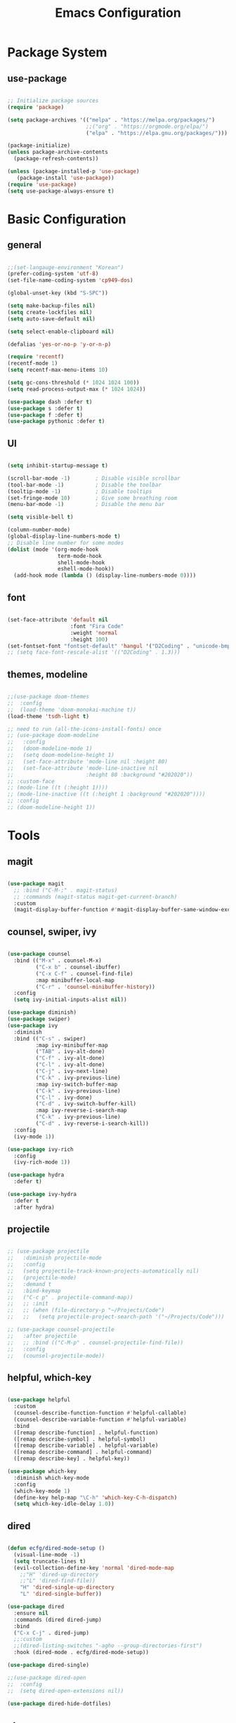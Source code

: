 #+title: Emacs Configuration
#+PROPERTY: header-args:emacs-lisp :tangle ./init.el

* Package System

** use-package

#+begin_src emacs-lisp

  ;; Initialize package sources
  (require 'package)

  (setq package-archives '(("melpa" . "https://melpa.org/packages/")
                           ;;("org" . "https://orgmode.org/elpa/")
                           ("elpa" . "https://elpa.gnu.org/packages/")))

  (package-initialize)
  (unless package-archive-contents
    (package-refresh-contents))

  (unless (package-installed-p 'use-package)         
     (package-install 'use-package))
  (require 'use-package)
  (setq use-package-always-ensure t)

#+end_src


* Basic Configuration

** general

#+begin_src emacs-lisp

  ;;(set-langauge-environment "Korean")
  (prefer-coding-system 'utf-8)
  (set-file-name-coding-system 'cp949-dos)

  (global-unset-key (kbd "S-SPC"))

  (setq make-backup-files nil)
  (setq create-lockfiles nil)
  (setq auto-save-default nil)

  (setq select-enable-clipboard nil)

  (defalias 'yes-or-no-p 'y-or-n-p)

  (require 'recentf)
  (recentf-mode 1)
  (setq recentf-max-menu-items 10)

  (setq gc-cons-threshold (* 1024 1024 100))
  (setq read-process-output-max (* 1024 1024))

  (use-package dash :defer t)
  (use-package s :defer t)
  (use-package f :defer t)
  (use-package pythonic :defer t)

#+end_src

** UI

#+begin_src emacs-lisp

  (setq inhibit-startup-message t)

  (scroll-bar-mode -1)        ; Disable visible scrollbar
  (tool-bar-mode -1)          ; Disable the toolbar
  (tooltip-mode -1)           ; Disable tooltips
  (set-fringe-mode 10)        ; Give some breathing room
  (menu-bar-mode -1)          ; Disable the menu bar

  (setq visible-bell t)

  (column-number-mode)
  (global-display-line-numbers-mode t)
  ;; Disable line number for some modes
  (dolist (mode '(org-mode-hook
                  term-mode-hook
                  shell-mode-hook
                  eshell-mode-hook))
    (add-hook mode (lambda () (display-line-numbers-mode 0))))

#+end_src

** font

#+begin_src emacs-lisp

  (set-face-attribute 'default nil
                      :font "Fira Code"
                      :weight 'normal
                      :height 100)
  (set-fontset-font "fontset-default" 'hangul '("D2Coding" . "unicode-bmp"))
  ;; (setq face-font-rescale-alist '(("D2Coding" . 1.3)))

#+end_src

** themes, modeline

#+begin_src emacs-lisp

  ;;(use-package doom-themes
  ;;  :config
  ;;  (load-theme 'doom-monokai-machine t))
  (load-theme 'tsdh-light t)

  ;; need to run (all-the-icons-install-fonts) once
  ;; (use-package doom-modeline  
  ;;   :config
  ;;   (doom-modeline-mode 1)
  ;;   (setq doom-modeline-height 1)
  ;;   (set-face-attribute 'mode-line nil :height 80)
  ;;   (set-face-attribute 'mode-line-inactive nil
  ;;                       :height 80 :background "#202020"))
  ;; :custom-face
  ;; (mode-line ((t (:height 1))))
  ;; (mode-line-inactive ((t (:height 1 :background "#202020")))) 
  ;; :config
  ;; (doom-modeline-height 1))

#+end_src


* Tools

** magit

#+begin_src emacs-lisp

  (use-package magit
    ;; :bind ("C-M-;" . magit-status)
    ;; :commands (magit-status magit-get-current-branch)
    :custom
    (magit-display-buffer-function #'magit-display-buffer-same-window-except-diff-v1))

#+end_src

** counsel, swiper, ivy

#+begin_src emacs-lisp

  (use-package counsel
    :bind (("M-x" . counsel-M-x)
           ("C-x b" . counsel-ibuffer)
           ("C-x C-f" . counsel-find-file)
           :map minibuffer-local-map
           ("C-r" . 'counsel-minibuffer-history))
    :config
    (setq ivy-initial-inputs-alist nil))

  (use-package diminish)
  (use-package swiper)
  (use-package ivy
    :diminish
    :bind (("C-s" . swiper)
           :map ivy-minibuffer-map
           ("TAB" . ivy-alt-done)
           ("C-f" . ivy-alt-done)
           ("C-l" . ivy-alt-done)
           ("C-j" . ivy-next-line)
           ("C-k" . ivy-previous-line)
           :map ivy-switch-buffer-map
           ("C-k" . ivy-previous-line)
           ("C-l" . ivy-done)
           ("C-d" . ivy-switch-buffer-kill)
           :map ivy-reverse-i-search-map
           ("C-k" . ivy-previous-line)
           ("C-d" . ivy-reverse-i-search-kill))
    :config
    (ivy-mode 1))

  (use-package ivy-rich
    :config
    (ivy-rich-mode 1))

  (use-package hydra
    :defer t)

  (use-package ivy-hydra
    :defer t
    :after hydra)

#+end_src

** projectile

#+begin_src emacs-lisp

  ;; (use-package projectile
  ;;   :diminish projectile-mode
  ;;   :config
  ;;   (setq projectile-track-known-projects-automatically nil)
  ;;   (projectile-mode)
  ;;   :demand t
  ;;   :bind-keymap
  ;;   ("C-c p" . projectile-command-map))
  ;;   ;; :init
  ;;   ;; (when (file-directory-p "~/Projects/Code")
  ;;   ;;   (setq projectile-project-search-path '("~/Projects/Code")))

  ;; (use-package counsel-projectile
  ;;   :after projectile
  ;;   ;; :bind (("C-M-p" . counsel-projectile-find-file))
  ;;   :config
  ;;   (counsel-projectile-mode))

#+end_src

** helpful, which-key

#+begin_src emacs-lisp

  (use-package helpful
    :custom
    (counsel-describe-function-function #'helpful-callable)
    (counsel-describe-variable-function #'helpful-variable)
    :bind
    ([remap describe-function] . helpful-function)
    ([remap describe-symbol] . helpful-symbol)
    ([remap describe-variable] . helpful-variable)
    ([remap describe-command] . helpful-command)
    ([remap describe-key] . helpful-key))

  (use-package which-key
    :diminish which-key-mode
    :config
    (which-key-mode 1)
    (define-key help-map "\C-h" 'which-key-C-h-dispatch)
    (setq which-key-idle-delay 1.0))

#+end_src

** dired

#+begin_src emacs-lisp

  (defun ecfg/dired-mode-setup ()
    (visual-line-mode -1)
    (setq truncate-lines t)
    (evil-collection-define-key 'normal 'dired-mode-map
      ;;"H" 'dired-up-directory
      ;;"L" 'dired-find-file))
      "H" 'dired-single-up-directory
      "L" 'dired-single-buffer))

  (use-package dired
    :ensure nil
    :commands (dired dired-jump)
    :bind
    ("C-x C-j" . dired-jump)
    ;;:custom
    ;;(dired-listing-switches "-agho --group-directories-first")
    :hook (dired-mode . ecfg/dired-mode-setup))

  (use-package dired-single)

  ;;(use-package dired-open
  ;;  :config
  ;;  (setq dired-open-extensions nil))

  (use-package dired-hide-dotfiles)

#+end_src


** etc.

#+begin_src emacs-lisp

  (use-package autorevert
    :config (global-auto-revert-mode 1))

  (use-package paredit
    :disabled t)
    ;; :diminish paredit-mode
    ;; :hook ((emacs-lisp-mode lisp-mode racket-mode) . paredit-mode))

  (use-package rainbow-delimiters
    :hook (prog-mode . rainbow-delimiters-mode))

  (use-package undo-tree
    :config
    (global-undo-tree-mode 1))

  (use-package general
    :config
    (general-evil-setup)
    (general-define-key
     "<escape>" 'keyboard-esacpe-quit
     "C-M-j" 'counsel-switch-buffer))
  ;; (general-create-definer ecfg/leader-key-def
  ;;   :keymaps '(normal insert visual emacs)
  ;;   :prefix "SPC")

  ;; (defhydra hydra-text-scale (:timeout 4)
  ;;   "scale text"
  ;;   ("j" text-scale-increase "in")
  ;;   ("k" text-scale-decrease "out")
  ;;   ("f" nil "finished" :exit t))
  ;; (ecfg/leader-key-def "ts" '(hydra-text-scale/body :which-key "scale text"))

  ;; (ecfg/leader-key-def
  ;;  "g"   '(:ignore t :which-key "git")
  ;;  "gs"  'magit-status
  ;;  "gd"  'magit-diff-unstaged
  ;;  "gc"  'magit-branch-or-checkout
  ;;  "gl"   '(:ignore t :which-key "log")
  ;;  "glc" 'magit-log-current
  ;;  "glf" 'magit-log-buffer-file
  ;;  "gb"  'magit-branch
  ;;  "gP"  'magit-push-current
  ;;  "gp"  'magit-pull-branch
  ;;  "gf"  'magit-fetch
  ;;  "gF"  'magit-fetch-all
  ;;  "gr"  'magit-rebase)

  ;; (ecfg/leader-key-def
  ;;   "pf"  'counsel-projectile-find-file
  ;;   "ps"  'counsel-projectile-switch-project
  ;;   "pF"  'counsel-projectile-rg
  ;;   ;; "pF"  'consult-ripgrep
  ;;   "pp"  'counsel-projectile
  ;;   "pc"  'projectile-compile-project
  ;;   "pd"  'projectile-dired)

#+end_src


* Evil Mode

** evil

#+begin_src emacs-lisp

  (use-package evil
    :init
    (setq evil-want-integration t)
    (setq evil-want-keybinding nil)
    (setq evil-want-C-u-scroll nil)
    (setq evil-want-C-i-jump nil)
    ;; (setq evil-want-fine-undo t)
    ;; (setq evil-respect-visual-line-mode t)
    (setq evil-undo-system 'undo-tree)
    :config
    (evil-mode 1)
    (define-key evil-insert-state-map (kbd "C-g") 'evil-normal-state)
    (define-key evil-visual-state-map (kbd "i") 'evil-insert-state)
    ;; (define-key evil-insert-state-map (kbd "C-h") 'evil-delete-backward-char-and-join)

    ;; Use visual line motions even outside of visual-line-mode buffers
    (evil-global-set-key 'motion "j" 'evil-next-visual-line)
    (evil-global-set-key 'motion "k" 'evil-previous-visual-line)

    (evil-set-initial-state 'messages-buffer-mode 'normal)
    (evil-set-initial-state 'dashboard-mode 'normal))


#+end_src

** evil-collection

#+begin_src emacs-lisp

  (use-package evil-collection
    :after evil
    :init
    (setq evil-collection-company-use-tng nil)  ;; Is this a bug in evil-collection?
    :custom
    (evil-collection-outline-bind-tab-p nil)
    :config
    (setq evil-collection-mode-list
          (remove 'lispy evil-collection-mode-list))
    (evil-collection-init))

#+end_src


* Org Mode

** org

#+begin_src emacs-lisp


  (defun ecfg/org-mode-setup ()
    (org-indent-mode)
    (auto-fill-mode 0)
    (visual-line-mode 1)
    (setq evil-auto-indent nil)
    (diminish org-indent-mode)
    ;; (set-face-attribute 'org-document-title nil :weight 'bold :height 1.4)
    ;; (dolist (face '((org-level-1 . 1.4)
    ;;                 (org-level-2 . 1.2)
    ;;                 (org-level-3 . 1.2)
    ;;                 (org-level-4 . 1.0)
    ;;                 (org-level-5 . 1.0)
    ;;                 (org-level-6 . 1.0)
    ;;                 (org-level-7 . 1.0)
    ;;                 (org-level-8 . 1.0)))
    ;;   (set-face-attribute (car face) nil :weight 'medium :height (cdr face)))
    )

  (use-package org
    :defer t
    :hook (org-mode . ecfg/org-mode-setup)
    :config
    (setq org-directory "C:/MyData/Workspace/org/")
    ;;(setq org-todo-keywords '((sequence "TODO(t)" "PROJ(p)" "|" "DONE(d)" "CANCELED(c)" )))
    ;;(setq org-log-done 'time)
    ;;(setq org-log-done 'note)
    (setq org-agenda-files '("C:/MyData/Workspace/org/gtd/next.org"
                             "C:/MyData/Workspace/org/gtd/project.org"))
    (setq org-default-notes-file '("C:/MyData/Workspace/org/capture.org"))
    (setq org-M-RET-may-split-line nil)

    (setq org-plantuml-exec-mode 'plantuml)
    (setq org-confirm-babel-evaluate nil)

    (setq org-src-fontify-natively t)
    (setq org-fontify-quote-and-verse-blocks t)
    ;;(setq org-src-tab-acts-natively t)
    (setq org-edit-src-content-indentation 0)
    (setq org-src-preserve-indentation t)

    (setq gtd/next-action-head "Next actions:")
    (setq gtd/waiting-head "Waiting on:")
    (setq gtd/complete-head "Completed items:")
    (setq gtd/project-head "Projects:")
    (setq gtd/someday-head "Someday/maybe:")
    (setq org-agenda-custom-commands
          '(
            ("g" "GTD view"
             ((agenda)
              (todo "NEXT" ((org-agenda-overriding-header gtd/next-action-head)))
              (todo "WAITING" ((org-agenda-overriding-header gtd/waiting-head)))
              (todo "DONE" ((org-agenda-overriding-header gtd/complete-head)))
              (tags "PROJECTS-SOMEDAY" ((org-agenda-overriding-header gtd/project-head)))
              (tags "SOMEDAY"  ((org-agenda-overriding-header gtd/someday-head)))
              ))))
  )
          ;; org-ellipsis " ▼"
          ;; org-hide-emphasis-markers t
          ;; org-hide-block-startup nil
          ;; org-startup-folded 'content
          ;; org-cycle-separator-lines 2))

  (use-package org-superstar
    :after org
    :hook (org-mode . org-superstar-mode)
    :custom
    (org-superstar-remove-leading-stars t)
    (org-superstar-headline-bullets-list '("◎" "○" "●" "○" "●" "○" "●")))


  (require 'org-tempo)

  (add-to-list 'org-structure-template-alist '("tt" . "src text"))
  (add-to-list 'org-structure-template-alist '("sh" . "src sh"))
  (add-to-list 'org-structure-template-alist '("el" . "src emacs-lisp"))
  (add-to-list 'org-structure-template-alist '("sc" . "src scheme"))
  (add-to-list 'org-structure-template-alist '("ts" . "src typescript"))
  (add-to-list 'org-structure-template-alist '("py" . "src python"))
  (add-to-list 'org-structure-template-alist '("go" . "src go"))
  (add-to-list 'org-structure-template-alist '("yaml" . "src yaml"))
  (add-to-list 'org-structure-template-alist '("json" . "src json"))
  (add-to-list 'org-structure-template-alist '("pu" . "src plantuml"))

  ;;(custom-set-faces
  ;; ;; '(org-block-begin-line
  ;; ;;   ((t (:underline "#A7A6AA" :foreground "#008ED1" :background "#EAEAFF"))))
  ;; '(org-block
  ;;   ((t (:background "#202030"))))
  ;; ;; '(org-block-end-line
  ;; ;;   ((t (:overline "#A7A6AA" :foreground "#008ED1" :background "#EAEAFF"))))
  ;; )

  (custom-set-faces
   '(org-block
     ((t (:background "#EEEEEE"))))
   )

#+end_src

** plantuml

#+begin_src emacs-lisp

  (use-package plantuml-mode
    :defer t
    :hook (plantuml-mode . (lambda ()
			     (setq evil-shift-width 2)
			     (setq plantuml-indent-level 2)
			     (setq indent-tabs-mode nil)
			     ))
    :config
    (setq plantuml-executable-path "C:/ProgramData/chocolatey/bin/plantuml.exe")
    (setq plantuml-default-exec-mode 'executable))

#+end_src

** babel

#+begin_src emacs-lisp

  (org-babel-do-load-languages
   'org-babel-load-languages
   '((emacs-lisp . t)
     (plantuml . t)
     ))

#+end_src

** auto-tangle

#+begin_src emacs-lisp

  ;; Automatically tangle this config file
  (defun ecfg/org-babel-tangle-config ()
    (when (string-equal (buffer-file-name)
                        (expand-file-name "~/.emacs.d/emacs.org"))
      (let ((org-confirm-babel-evaluate nil))
        (org-babel-tangle))))

  (add-hook 'org-mode-hook
            (lambda () (add-hook
                        'after-save-hook
                        'ecfg/org-babel-tangle-config)))

#+end_src


* Development

** lsp-mode

#+begin_src emacs-lisp

  (use-package lsp-mode
    :custom
    (lsp-enable-snippet nil)
    (lsp-idle-delay 1.0)
    :config
    (lsp-enable-which-key-integration t)
    (define-key lsp-mode-map (kbd "C-c C-l") lsp-command-map))

  (use-package lsp-ui
    :after lsp-mode
    :hook
    (lsp-mode . lsp-ui-mode)
    :custom
    (lsp-ui-doc-position 'bottom))
    ;; :config
    ;; ;;(setq lsp-ui-peek-enable t)
    ;; ;;(setq lsp-ui-peek-always-show t)
    ;; (setq lsp-ui-sideline-show-diagnostics t)
    ;; (setq lsp-ui-sideline-show-code-actions t))

#+end_src

** flycheck

#+begin_src emacs-lisp

  (use-package flycheck
    :hook (prog-mode . flycheck-mode)
    :config
    (setq-default
     flycheck-python-pycompile-executable "python"
     flycheck-go-gofmt-executable "goimports"
     flycheck-go-vet-executable "go"
     flycheck-go-staticcheck-executable "staticcheck"
     flycheck-standard-error-navigation nil
     flycheck-disabled-checkers '(racket python-mypy go-staticcheck)
     flycheck-emacs-lisp-load-path 'inherit))

#+end_src

** company

#+begin_src emacs-lisp

  (use-package company
    :diminish company-mode
    :hook (prog-mode . company-mode)
    ;; :bind (:map company-active-map
    ;;             ("<tab>" . company-complete-selection))
    ;;       (:map lsp-mode-map
    ;;             ("<tab>" . company-indent-or-complete-common))
    :custom
    (company-minimum-prefix-length 1)
    (company-idle-delay 1.0))

  (use-package company-box
    :hook (company-mode . company-box-mode))

#+end_src

** slime

#+begin_src emacs-lisp

  (load (expand-file-name "~/quicklisp/slime-helper.el"))
  ;; Replace "sbcl" with the path to your implementation
  (setq inferior-lisp-program "sbcl")

#+end_src

** eval-in-repl

#+begin_src emacs-lisp

  (use-package eval-in-repl)

  (defun ecfg/eir-slime-setup ()
    ;(setq eir-jump-after-eval nil)
    (local-set-key (kbd "<C-return>") 'eir-eval-in-slime))

  (require 'eval-in-repl-slime)
  (add-hook 'lisp-mode-hook #'ecfg/eir-slime-setup)


#+end_src

** go

#+begin_src emacs-lisp

  (use-package go-mode
    :config
    (setq gofmt-command "goimports"))
    ;; (add-hook 'before-save-hook #'gofmt-before-save))

  (defun ecfg/go-mode-setup ()
    (lsp-register-custom-settings
     '(("gopls.completeUnimported" t t)
       ("gopls.staticcheck" t t)))
    (setq tab-width 4)
    (add-hook 'before-save-hook #'lsp-format-buffer t t)
    (add-hook 'before-save-hook #'lsp-organize-imports t t)
    (lsp-deferred))
  (add-hook 'go-mode-hook #'ecfg/go-mode-setup)


#+end_src

** python

#+begin_src emacs-lisp


  (use-package python-mode
    ;;:after conda
    :custom
    (py-shell-name "python"))
    ;;(python-shell-interpreter "ipython")
    ;;(python-shell-interpreter-args "-i --simple-prompt --InteractiveShell.display_page=True"))

  (defun ecfg/python-mode-setup ()
    (require 'eval-in-repl-python)
    (local-set-key (kbd "<C-return>") 'eir-eval-in-python)
    (require 'lsp-pyright)
    (lsp-deferred))

  (use-package lsp-pyright
    :custom (lsp-pyright-typechecking-mode "off")
    :hook (python-mode . ecfg/python-mode-setup))

  ;;(use-package conda
  ;;  :load-path "vendor/conda"
  ;;  :config
  ;;  ;; if you want interactive shell support, include:
  ;;  (conda-env-initialize-interactive-shells)
  ;;  ;; if you want eshell support, include:
  ;;  (conda-env-initialize-eshell)
  ;;  (conda-env-activate "base") 
  ;;  :custom
  ;;  (conda-anaconda-home "C:/ProgramData/Miniconda3"))

#+end_src

** racket

#+begin_src emacs-lisp

  (use-package racket-mode
    :mode "\\.rkt\\'"
    :after flycheck
    :preface
    ;; (defun bp-insert-lisp-section (section)
    ;;   "Insert a LISP section header with SECTION at point."
    ;;   (interactive "sSection: ")
    ;;   (let ((suffix (s-repeat (- 72 (length section) 4) ";")))
    ;;     (insert (format ";; %s %s\n" section suffix))))
    (defvar bp-racket-defun-likes
      '(call-with-browser!
        call-with-browser-script!
        call-with-database-connection
        call-with-database-transaction
        call-with-element-screenshot!
        call-with-encrypted-output
        call-with-hmac-output
        call-with-input-bytes
        call-with-input-string
        call-with-marionette!
        call-with-page
        call-with-page!
        call-with-page-pdf!
        call-with-page-screenshot!
        call-with-pdf-from-uri
        call-with-persistent-database-connection
        call-with-pk
        call-with-pool-connection
        call-with-pool-resource
        call-with-postmark-connection
        call-with-pubsub-events
        call-with-redis
        call-with-redis-client
        call-with-redis-pool
        call-with-redis-pubsub
        call-with-screenshot
        call-with-semaphore
        call-with-test-client+server
        call-with-transaction
        call-with-twilio-connection
        call-with-unzip
        call-with-waiter
        case/dep
        case/enum
        case-view
        for/stream
        form*
        gen:let
        let*
        let-globals
        place
        property
        section
        serializable-struct
        serializable-struct/versions
        struct++
        system-test-suite
        test
        test-commands
        tpl:xexpr-when
        xexpr-unless
        xexpr-when))
    (defun bp-racket-mode-hook ()
      (interactive)
      (setq adaptive-fill-mode t))
    :config
    (add-hook 'racket-mode-hook #'bp-racket-mode-hook)

    (flycheck-define-checker racket-review
      "check racket source code using racket-review"
      :command ("raco" "review" source)
      :error-patterns
      ((error line-start (file-name) ":" line ":" column ":error:" (message) line-end)
       (warning line-start (file-name) ":" line ":" column ":warning:" (message) line-end))
      :modes racket-mode)
    (add-to-list 'flycheck-checkers 'racket-review)
    (setq racket-repl-buffer-name-function
          #'racket-repl-buffer-name-project
          racket-show-functions
          '(racket-show-echo-area))

    (dolist (id bp-racket-defun-likes)
      (put id 'racket-indent-function #'defun)))

    ;; (require 'eval-in-repl-racket)
    ;; (define-key racket-mode-map (kbd "<C-return>") 'eir-eval-in-racket)

   ;; :bind (:map racket-mode-map
   ;;             ("{"       . paredit-open-curly)
   ;;             ("}"       . paredit-close-curly)
   ;;             ("C-c C-d" . racket-xp-describe)
   ;;             ("C-c C-r" . racket-xp-rename)
   ;;             ;; ("C-c C-s" . bp-insert-lisp-section)
   ;;             ("C-c r t" . racket-tidy-requires)
   ;;             ("C-c r i" . racket-add-require-for-identifier)
   ;;             ("C-c ."   . racket-xp-visit-definition)
   ;;             ("C-c ,"   . racket-unvisit)))

  (require 'racket-xp)
  (add-hook 'racket-mode-hook #'racket-xp-mode)

  (use-package scribble-mode
    :mode "\\.scrbl\\'")

  (use-package pollen-mode
    :disabled t
    :mode "\\.p[mp]?\\'")

#+end_src

** json

#+begin_src emacs-lisp

  (use-package json-snatcher :defer t)
  (use-package json-reformat :defer t)

  (use-package json-mode
    :mode "\\.json\\'"
    :config
    (setq json-reformat:indent-width 2
          js-indent-level 2))

#+end_src

** toml

#+begin_src emacs-lisp

  (use-package toml-mode
    :mode "\\.toml\\'")

#+end_src

** yaml

#+begin_src emacs-lisp

  (use-package yaml-mode
    :mode "\\.ya?ml\\'")

#+end_src

** web

#+begin_src emacs-lisp

;; (use-package web-mode
;;   :mode (("\\.html?\\'"        . web-mode))
;;          ;; ("\\.mjml\\'"         . web-mode)
;;          ;; ("\\.vue\\'"          . web-mode)
;;          ;; ("\\.hbs\\'"          . web-mode)
;;          ;; ("\\.eex\\'"          . web-mode)
;;          ;; ("\\.tm?pl\\'"        . web-mode)
;;          ;; ("\\.blade\\.php\\'"  . web-mode))
;;   :config
;;   (setq web-mode-code-indent-offset 2
;;         web-mode-css-indent-offset 2
;;         web-mode-style-indent-offset 2
;;         web-mode-script-indent-offset 2
;;         web-mode-markup-indent-offset 2
;; 
;;         web-mode-style-padding 2
;;         web-mode-script-padding 2
;; 
;;         web-mode-enable-auto-closing t
;;         web-mode-enable-auto-expanding t
;;         web-mode-enable-auto-pairing t
;;         web-mode-enable-current-element-highlight t))
;;         ;; web-mode-content-types-alist '(("jsx" . "\\.mjs\\'"))
;;         ;; web-mode-engines-alist '(("django" . "\\.html\\'"))))

#+end_src

** tcl

#+begin_src emacs-lisp


  (require 'tcl)
  (defun ecfg/tcl-eval-line-or-region (start end &optional and-go)
    (interactive "r\nP")
    (if (region-active-p)
      (call-interactively #'tcl-eval-region)
      (save-mark-and-excursion
        (beginning-of-line)
        (set-mark-command nil)
        (end-of-line)
        (tcl-eval-region (region-beginning) (region-end) and-go)
        (pop-mark))))

  (defun ecfg/tcl-setup ()
    (local-set-key (kbd "<C-return>") #'ecfg/tcl-eval-line-or-region))

  (add-hook 'tcl-mode-hook #'ecfg/tcl-setup)


#+end_src
